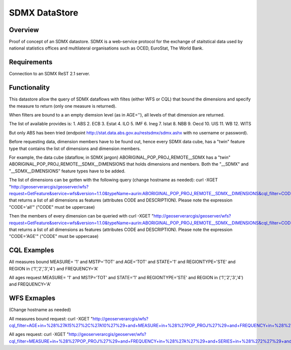 SDMX DataStore
==============


Overview
--------

Proof of concept of an SDMX datastore. SDMX is a web-service protocol for the exchange of staitstical 
data used by national statistics offices and multilateral organisations such as OCED, EuroStat, 
The World Bank.


Requirements
------------

Connection to an SDMX ReST 2.1 server.



Functionality
-------------

This datastore allow the query of SDMX dataflows with filtes (either WFS or CQL) that bound the 
dimensions and specify the measure to return (only one measure is returned).

When filters are bound to a an empty diemsion level (as in AGE=''), all levels of that dimension 
are returned. 

The list of available provides is:
1. ABS
2. ECB
3. Estat
4. ILO
5. IMF
6. Ineg
7. Istat
8. NBB
9. Oecd
10. UIS
11. WB
12. WITS

But only ABS has been tried (endpoint http://stat.data.abs.gov.au/restsdmx/sdmx.ashx with no username or password).

Before requesting data, dimension members have to be found out, hence every SDMX data cube, has a "twin"
feature type that contains the list of dimensions and dimension members.

For example, the data cube (dataflow, in SDMX jargon) ABORIGINAL_POP_PROJ_REMOTE__SDMX has a "twin" ABORIGINAL_POP_PROJ_REMOTE__SDMX__DIMENSIONS that holds dimensions and members.
Both the "__SDMX" and "__SDMX__DIMENSIONS" feature types have to be added.

The list of dimensions can be gotten with the following query (change hostname as needed): 
curl -XGET "http://geoserverarcgis/geoserver/wfs?request=GetFeature&service=wfs&version=1.1.0&typeName=aurin:ABORIGINAL_POP_PROJ_REMOTE__SDMX__DIMENSIONS&cql_filter=CODE=%27all%27"
that returns a list of all dimensions as features (attributes CODE and DESCRIPTION). 
Please note the expression "CODE='all'" ("CODE" must be uppercase)

Then the members of every dimension can be queried with  
curl -XGET "http://geoserverarcgis/geoserver/wfs?request=GetFeature&service=wfs&version=1.1.0&typeName=aurin:ABORIGINAL_POP_PROJ_REMOTE__SDMX__DIMENSIONS&cql_filter=CODE=%27AGE%27"
that returns a list of all dimensions as features (attributes CODE and DESCRIPTION). 
Please note the expression "CODE='AGE'" ("CODE" must be uppercase)


CQL Examples
------------

All measures bound
MEASURE= '1' and MSTP='TOT' and AGE='TOT' and STATE='1' and REGIONTYPE='STE' and 
REGION in ('1','2','3','4') and FREQUENCY='A'

All ages request
MEASURE= '1' and MSTP='TOT' and STATE='1' and REGIONTYPE='STE' and 
REGION in ('1','2','3','4') and FREQUENCY='A'


WFS Exmaples
------------ 
(Change hostname as needed)

All measures bound request:
curl -XGET "http://geoserverarcgis/wfs?cql_filter=AGE+in+%28%27A15%27%2C%27A10%27%29+and+MEASURE+in+%28%27POP_PROJ%27%29+and+FREQUENCY+in+%28%27A%27%29+and+SERIES+in+%28%272%27%29+and+SEX_ABS+in+%28%272%27%29+and+REGION+in+%28%272%27%29&service=wfs&request=GetFeature&typeName=aurin%3AABORIGINAL_POP_PROJ_REMOTE__SDMX&version=1.1.0"

All ages request:
curl -XGET "http://geoserverarcgis/geoserver/wfs?cql_filter=MEASURE+in+%28%27POP_PROJ%27%29+and+FREQUENCY+in+%28%27A%27%29+and+SERIES+in+%28%272%27%29+and+SEX_ABS+in+%28%272%27%29+and+REGION+in+%28%272%27%29&service=wfs&request=GetFeature&typeName=aurin%3AABORIGINAL_POP_PROJ_REMOTE__SDMX&version=1.1.0"

        